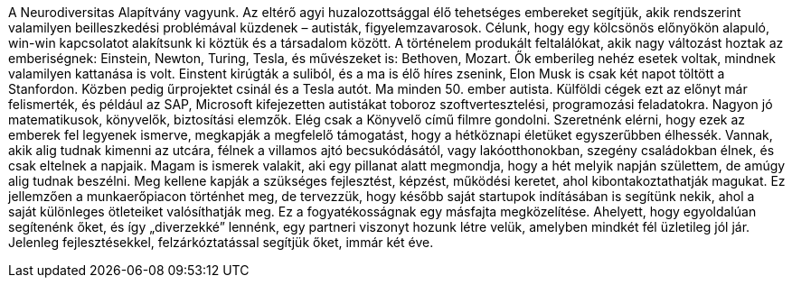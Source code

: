 A Neurodiversitas Alapítvány vagyunk.
Az eltérő agyi huzalozottsággal élő tehetséges embereket segítjük,
akik rendszerint valamilyen beilleszkedési problémával küzdenek – autisták, figyelemzavarosok.
Célunk, hogy egy kölcsönös előnyökön alapuló, win-win kapcsolatot alakítsunk ki köztük és a társadalom között.
A történelem produkált feltalálókat, akik nagy változást hoztak az emberiségnek: Einstein, Newton, Turing, Tesla,
és művészeket is: Bethoven, Mozart.
Ők emberileg nehéz esetek voltak, mindnek valamilyen kattanása is volt.
Einstent kirúgták a suliból, és a ma is élő híres zsenink, Elon Musk is csak két napot töltött a Stanfordon.
Közben pedig űrprojektet csinál és a Tesla autót. 
Ma minden 50. ember autista.
Külföldi cégek ezt az előnyt már felismerték,
és például az SAP, Microsoft kifejezetten autistákat toboroz szoftvertesztelési, programozási feladatokra.
Nagyon jó matematikusok, könyvelők, biztosítási elemzők.
Elég csak a Könyvelő című filmre gondolni.
Szeretnénk elérni, hogy ezek az emberek fel legyenek ismerve, megkapják a megfelelő támogatást,
hogy a hétköznapi életüket egyszerűbben élhessék.
Vannak, akik alig tudnak kimenni az utcára, félnek a villamos ajtó becsukódásától,
vagy lakóotthonokban, szegény családokban élnek, és csak eltelnek a napjaik.
Magam is ismerek valakit, aki egy pillanat alatt megmondja, hogy a hét melyik napján születtem,
de amúgy alig tudnak beszélni.
Meg kellene kapják a szükséges fejlesztést, képzést, működési keretet, ahol kibontakoztathatják magukat.
Ez jellemzően a munkaerőpiacon történhet meg, de tervezzük, hogy később saját startupok indításában is segítünk nekik,
ahol a saját különleges ötleteiket valósíthatják meg.
Ez a fogyatékosságnak egy másfajta megközelítése.
Ahelyett, hogy egyoldalúan segítenénk őket, és így „diverzekké” lennénk, egy partneri viszonyt hozunk létre velük,
amelyben mindkét fél üzletileg jól jár.
Jelenleg fejlesztésekkel, felzárkóztatással segítjük őket, immár két éve.
